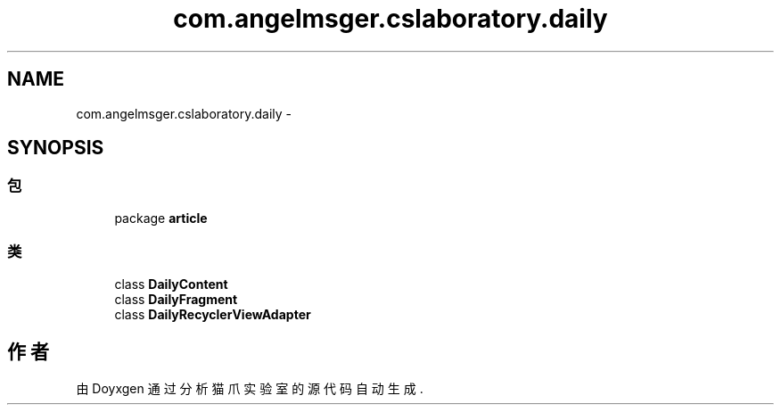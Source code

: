 .TH "com.angelmsger.cslaboratory.daily" 3 "2016年 十二月 27日 星期二" "Version 0.1.0" "猫爪实验室" \" -*- nroff -*-
.ad l
.nh
.SH NAME
com.angelmsger.cslaboratory.daily \- 
.SH SYNOPSIS
.br
.PP
.SS "包"

.in +1c
.ti -1c
.RI "package \fBarticle\fP"
.br
.in -1c
.SS "类"

.in +1c
.ti -1c
.RI "class \fBDailyContent\fP"
.br
.ti -1c
.RI "class \fBDailyFragment\fP"
.br
.ti -1c
.RI "class \fBDailyRecyclerViewAdapter\fP"
.br
.in -1c
.SH "作者"
.PP 
由 Doyxgen 通过分析 猫爪实验室 的 源代码自动生成\&.
